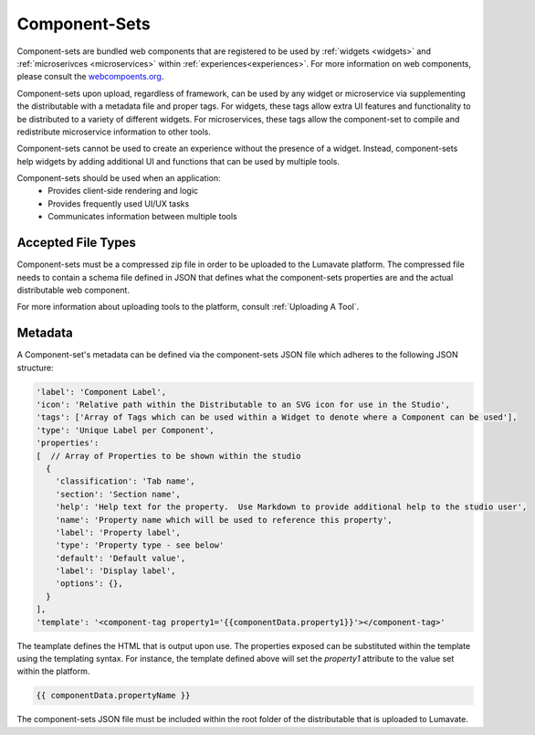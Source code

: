 .. _component-sets:

Component-Sets
--------------

Component-sets are bundled web components that are registered to be used by :ref:`widgets <widgets>` and :ref:`microserivces <microservices>` within :ref:`experiences<experiences>`. For more information on web components, please consult the `webcompoents.org <https://www.webcomponents.org/introduction>`_.  

Component-sets upon upload, regardless of framework, can be used by any widget or microservice via supplementing the distributable with a metadata file and proper tags. For widgets, these tags allow extra UI features and functionality to be distributed to a variety of different widgets. For microservices, these tags allow the component-set to compile and redistribute microservice information to other tools.

Component-sets cannot be used to create an experience without the presence of a widget. Instead, component-sets help widgets by adding additional UI and functions that can be used by multiple tools.

Component-sets should be used when an application:
 * Provides client-side rendering and logic
 * Provides frequently used UI/UX tasks
 * Communicates information between multiple tools

.. _Accepted File Typesc:

Accepted File Types
^^^^^^^^^^^^^^^^^^^

Component-sets must be a compressed zip file in order to be uploaded to the Lumavate platform. The compressed file needs to contain a schema file defined in JSON that defines what the component-sets properties are and the actual distributable web component. 

For more information about uploading tools to the platform, consult :ref:`Uploading A Tool`. 


.. _metadata:

Metadata
^^^^^^^^

A Component-set's metadata can be defined via the component-sets JSON file which adheres to the following JSON structure:

.. code-block:: javascript

   'label': 'Component Label',
   'icon': 'Relative path within the Distributable to an SVG icon for use in the Studio',
   'tags': ['Array of Tags which can be used within a Widget to denote where a Component can be used'],
   'type': 'Unique Label per Component',
   'properties':
   [  // Array of Properties to be shown within the studio
     {
       'classification': 'Tab name',
       'section': 'Section name',
       'help': 'Help text for the property.  Use Markdown to provide additional help to the studio user',
       'name': 'Property name which will be used to reference this property',
       'label': 'Property label',
       'type': 'Property type - see below'
       'default': 'Default value',
       'label': 'Display label',
       'options': {},
     }
   ],
   'template': '<component-tag property1='{{componentData.property1}}'></component-tag>'

The teamplate defines the HTML that is output upon use. The properties exposed can be substituted within the template using the templating syntax. For instance, the template defined above will set the `property1` attribute to the value set within the platform.

.. code-block:: javascript

   {{ componentData.propertyName }}

The component-sets JSON file must be included within the root folder of the distributable that is uploaded to Lumavate.
